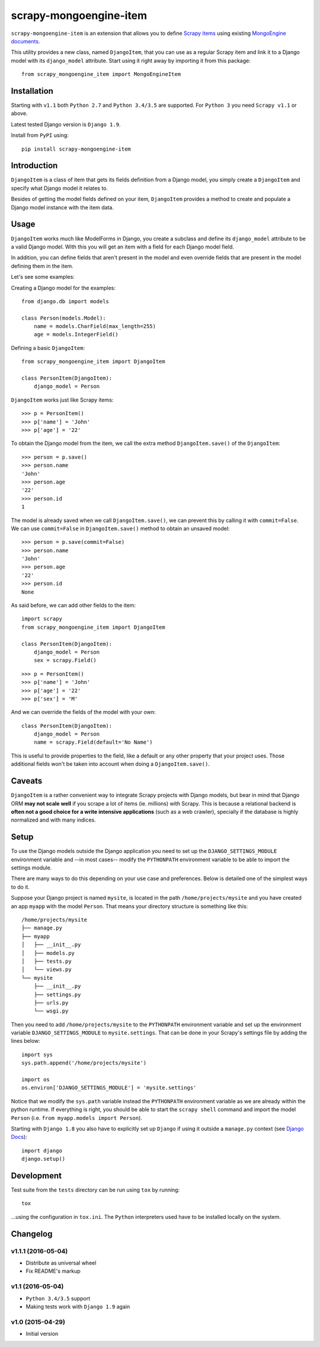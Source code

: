 =======================
scrapy-mongoengine-item
=======================

.. image:: https://img.shields.io/pypi/v/scrapy-mongoengine-item.svg
   :target: https://pypi.python.org/pypi/scrapy-mongoengine-item
   :alt: PyPI Version

.. image:: https://img.shields.io/travis/barseghyanartur/scrapy-djangoitem/master.svg
   :target: http://travis-ci.org/barseghyanartur/scrapy-mongoengine-item
   :alt: Build Status

.. image:: https://img.shields.io/github/license/barseghyanartur/scrapy-mongoengine-item.svg
   :target: https://github.com/barseghyanartur/scrapy-mongoengine-item/blob/master/LICENSE
   :alt: License


``scrapy-mongoengine-item`` is an extension that allows you to define `Scrapy items
<http://doc.scrapy.org/en/latest/topics/items.html>`_ using existing
`MongoEngine documents <http://docs.mongoengine.org/guide/defining-documents.html>`_.

This utility provides a new class, named ``DjangoItem``, that you can use as a
regular Scrapy item and link it to a Django model with its ``django_model``
attribute. Start using it right away by importing it from this package::

    from scrapy_mongoengine_item import MongoEngineItem

Installation
============

Starting with ``v1.1`` both ``Python 2.7`` and ``Python 3.4/3.5`` are
supported. For ``Python 3`` you need ``Scrapy v1.1`` or above.

Latest tested Django version is ``Django 1.9``.

Install from ``PyPI`` using::

  pip install scrapy-mongoengine-item


Introduction
============

``DjangoItem`` is a class of item that gets its fields definition from a
Django model, you simply create a ``DjangoItem`` and specify what Django
model it relates to.

Besides of getting the model fields defined on your item, ``DjangoItem``
provides a method to create and populate a Django model instance with the item
data.

Usage
=====

``DjangoItem`` works much like ModelForms in Django, you create a subclass
and define its ``django_model`` attribute to be a valid Django model. With this
you will get an item with a field for each Django model field.

In addition, you can define fields that aren't present in the model and even
override fields that are present in the model defining them in the item.

Let's see some examples:

Creating a Django model for the examples::

    from django.db import models

    class Person(models.Model):
        name = models.CharField(max_length=255)
        age = models.IntegerField()

Defining a basic ``DjangoItem``::

    from scrapy_mongoengine_item import DjangoItem

    class PersonItem(DjangoItem):
        django_model = Person

``DjangoItem`` works just like Scrapy items::

    >>> p = PersonItem()
    >>> p['name'] = 'John'
    >>> p['age'] = '22'

To obtain the Django model from the item, we call the extra method
``DjangoItem.save()`` of the ``DjangoItem``::

    >>> person = p.save()
    >>> person.name
    'John'
    >>> person.age
    '22'
    >>> person.id
    1

The model is already saved when we call ``DjangoItem.save()``, we
can prevent this by calling it with ``commit=False``. We can use
``commit=False`` in ``DjangoItem.save()`` method to obtain an unsaved model::

    >>> person = p.save(commit=False)
    >>> person.name
    'John'
    >>> person.age
    '22'
    >>> person.id
    None

As said before, we can add other fields to the item::

    import scrapy
    from scrapy_mongoengine_item import DjangoItem

    class PersonItem(DjangoItem):
        django_model = Person
        sex = scrapy.Field()

::

   >>> p = PersonItem()
   >>> p['name'] = 'John'
   >>> p['age'] = '22'
   >>> p['sex'] = 'M'

And we can override the fields of the model with your own::

    class PersonItem(DjangoItem):
        django_model = Person
        name = scrapy.Field(default='No Name')

This is useful to provide properties to the field, like a default or any other
property that your project uses. Those additional fields won't be taken into
account when doing a ``DjangoItem.save()``.

Caveats
=======

``DjangoItem`` is a rather convenient way to integrate Scrapy projects with Django
models, but bear in mind that Django ORM **may not scale well** if you scrape a lot
of items (ie. millions) with Scrapy. This is because a relational backend is
**often not a good choice for a write intensive applications** (such as a web
crawler), specially if the database is highly normalized and with many indices.

Setup
=====

To use the Django models outside the Django application you need to set up the
``DJANGO_SETTINGS_MODULE`` environment variable and --in most cases-- modify
the ``PYTHONPATH`` environment variable to be able to import the settings
module.

There are many ways to do this depending on your use case and preferences.
Below is detailed one of the simplest ways to do it.

Suppose your Django project is named ``mysite``, is located in the path
``/home/projects/mysite`` and you have created an app ``myapp`` with the model
``Person``. That means your directory structure is something like this::

    /home/projects/mysite
    ├── manage.py
    ├── myapp
    │   ├── __init__.py
    │   ├── models.py
    │   ├── tests.py
    │   └── views.py
    └── mysite
        ├── __init__.py
        ├── settings.py
        ├── urls.py
        └── wsgi.py

Then you need to add ``/home/projects/mysite`` to the ``PYTHONPATH``
environment variable and set up the environment variable
``DJANGO_SETTINGS_MODULE`` to ``mysite.settings``. That can be done in your
Scrapy's settings file by adding the lines below::

  import sys
  sys.path.append('/home/projects/mysite')

  import os
  os.environ['DJANGO_SETTINGS_MODULE'] = 'mysite.settings'

Notice that we modify the ``sys.path`` variable instead the ``PYTHONPATH``
environment variable as we are already within the python runtime. If everything
is right, you should be able to start the ``scrapy shell`` command and import
the model ``Person`` (i.e. ``from myapp.models import Person``).

Starting with ``Django 1.8`` you also have to explicitly set up ``Django`` if using
it outside a ``manage.py`` context
(see `Django Docs <https://docs.djangoproject.com/en/1.8/intro/tutorial01/#playing-with-the-api>`_)::

  import django
  django.setup()


Development
===========

Test suite from the ``tests`` directory can be run using ``tox`` by running::

  tox

...using the configuration in ``tox.ini``. The ``Python`` interpreters
used have to be installed locally on the system.


Changelog
=========

v1.1.1 (2016-05-04)
-------------------

* Distribute as universal wheel
* Fix README's markup

v1.1 (2016-05-04)
-----------------

* ``Python 3.4/3.5`` support
* Making tests work with ``Django 1.9`` again

v1.0 (2015-04-29)
-----------------

* Initial version
